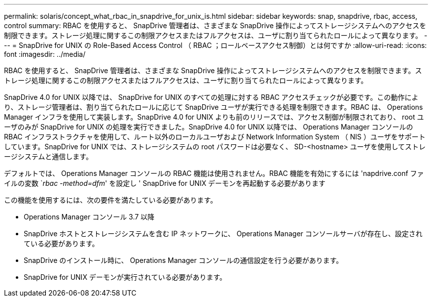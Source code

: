 ---
permalink: solaris/concept_what_rbac_in_snapdrive_for_unix_is.html 
sidebar: sidebar 
keywords: snap, snapdrive, rbac, access, control 
summary: RBAC を使用すると、 SnapDrive 管理者は、さまざまな SnapDrive 操作によってストレージシステムへのアクセスを制限できます。ストレージ処理に関するこの制限アクセスまたはフルアクセスは、ユーザに割り当てられたロールによって異なります。 
---
= SnapDrive for UNIX の Role-Based Access Control （ RBAC ；ロールベースアクセス制御）とは何ですか
:allow-uri-read: 
:icons: font
:imagesdir: ../media/


[role="lead"]
RBAC を使用すると、 SnapDrive 管理者は、さまざまな SnapDrive 操作によってストレージシステムへのアクセスを制限できます。ストレージ処理に関するこの制限アクセスまたはフルアクセスは、ユーザに割り当てられたロールによって異なります。

SnapDrive 4.0 for UNIX 以降では、 SnapDrive for UNIX のすべての処理に対する RBAC アクセスチェックが必要です。この動作により、ストレージ管理者は、割り当てられたロールに応じて SnapDrive ユーザが実行できる処理を制限できます。RBAC は、 Operations Manager インフラを使用して実装します。SnapDrive 4.0 for UNIX よりも前のリリースでは、アクセス制御が制限されており、 root ユーザのみが SnapDrive for UNIX の処理を実行できました。SnapDrive 4.0 for UNIX 以降では、 Operations Manager コンソールの RBAC インフラストラクチャを使用して、ルート以外のローカルユーザおよび Network Information System （ NIS ）ユーザをサポートしています。SnapDrive for UNIX では、ストレージシステムの root パスワードは必要なく、 SD-<hostname> ユーザを使用してストレージシステムと通信します。

デフォルトでは、 Operations Manager コンソールの RBAC 機能は使用されません。RBAC 機能を有効にするには 'napdrive.conf ファイルの変数 `_rbac -method=dfm_' を設定し ' SnapDrive for UNIX デーモンを再起動する必要があります

この機能を使用するには、次の要件を満たしている必要があります。

* Operations Manager コンソール 3.7 以降
* SnapDrive ホストとストレージシステムを含む IP ネットワークに、 Operations Manager コンソールサーバが存在し、設定されている必要があります。
* SnapDrive のインストール時に、 Operations Manager コンソールの通信設定を行う必要があります。
* SnapDrive for UNIX デーモンが実行されている必要があります。

